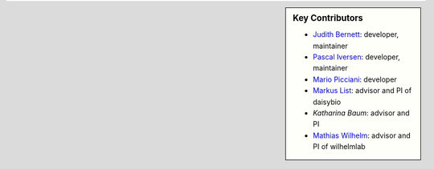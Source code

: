 .. sidebar:: Key Contributors

   * `Judith Bernett <https://github.com/JudithBernett>`_: developer, maintainer
   * `Pascal Iversen <https://github.com/PascalIversen>`_: developer, maintainer
   * `Mario Picciani <https://github.com/picciama>`_: developer
   * `Markus List <https://github.com/mlist>`_: advisor and PI of daisybio
   * `Katharina Baum`: advisor and PI
   * `Mathias Wilhelm <https://github.com/mwilhelm42>`_: advisor and PI of wilhelmlab